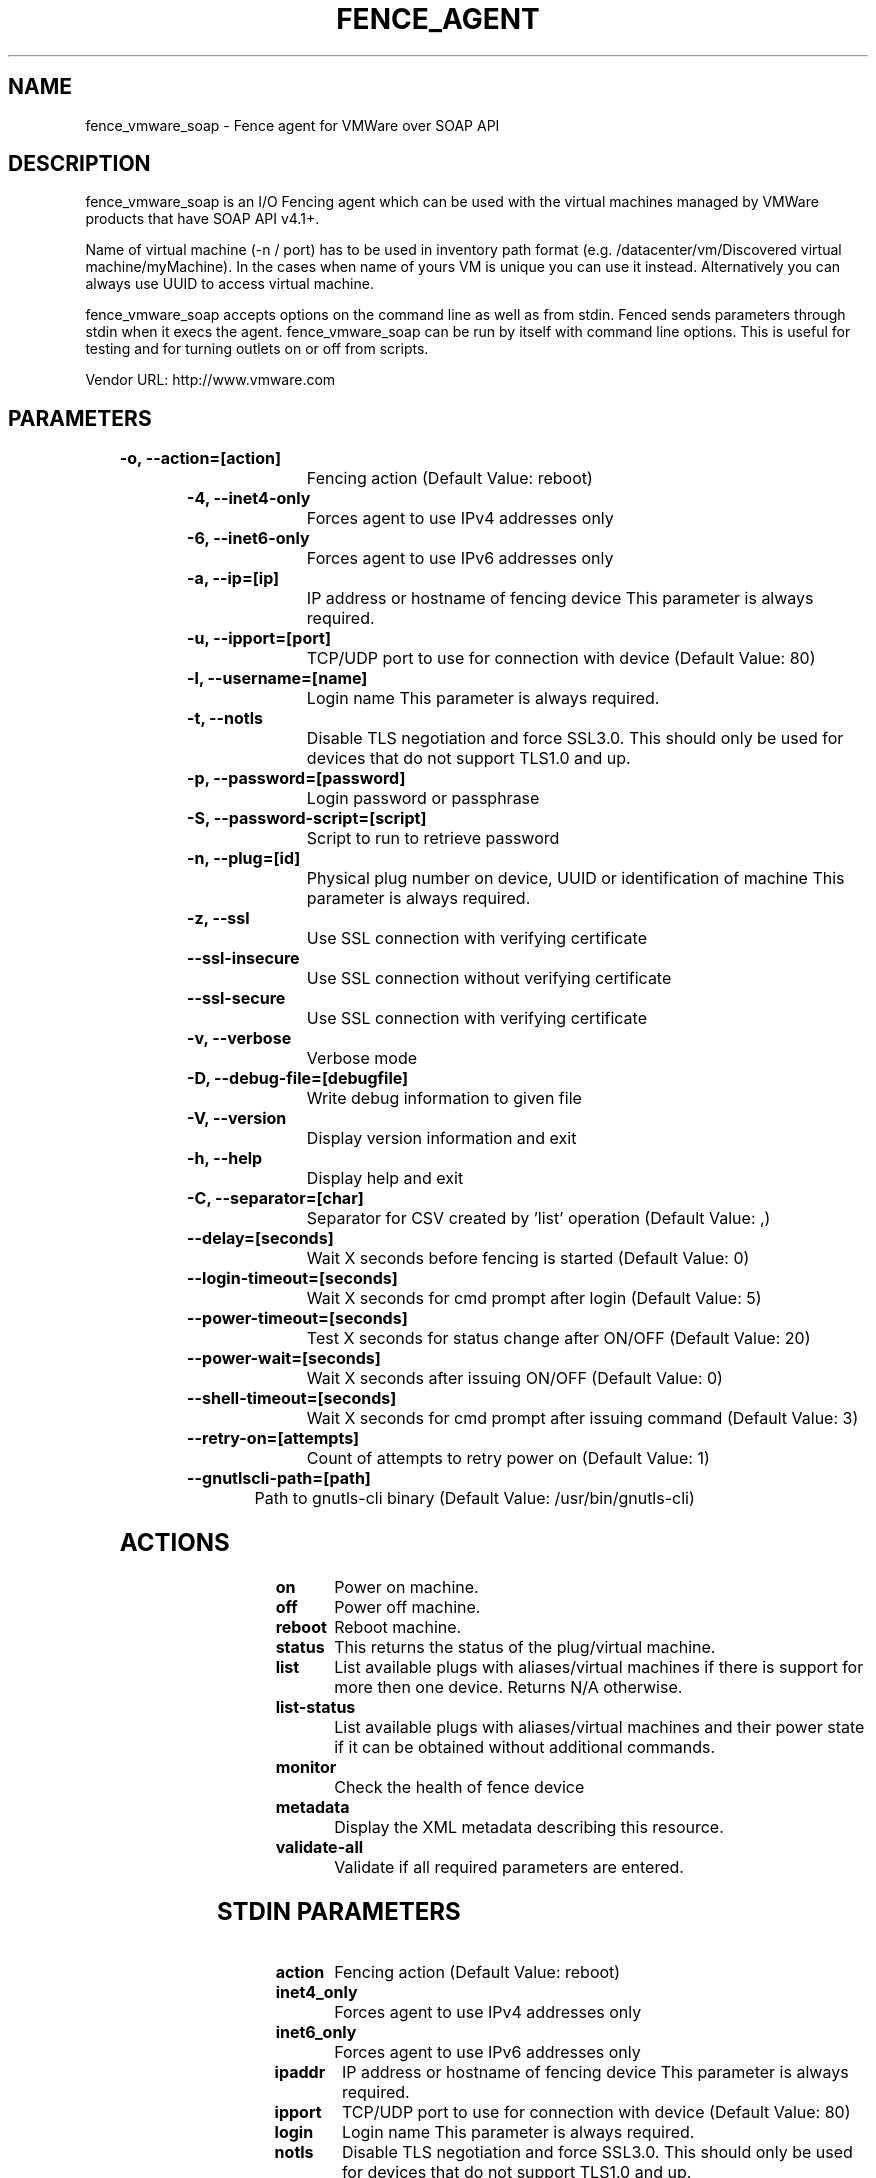 
.TH FENCE_AGENT 8 2009-10-20 "fence_vmware_soap (Fence Agent)"
.SH NAME
fence_vmware_soap - Fence agent for VMWare over SOAP API
.SH DESCRIPTION
.P
fence_vmware_soap is an I/O Fencing agent which can be used with the virtual machines managed by VMWare products that have SOAP API v4.1+. 
.P
Name of virtual machine (-n / port) has to be used in inventory path format (e.g. /datacenter/vm/Discovered virtual machine/myMachine). In the cases when name of yours VM is unique you can use it instead. Alternatively you can always use UUID to access virtual machine.
.P
fence_vmware_soap accepts options on the command line as well
as from stdin. Fenced sends parameters through stdin when it execs the
agent. fence_vmware_soap can be run by itself with command
line options.  This is useful for testing and for turning outlets on or off
from scripts.

Vendor URL: http://www.vmware.com
.SH PARAMETERS

	
.TP
.B -o, --action=[action]
. 
Fencing action (Default Value: reboot)
	
.TP
.B -4, --inet4-only
. 
Forces agent to use IPv4 addresses only
	
.TP
.B -6, --inet6-only
. 
Forces agent to use IPv6 addresses only
	
.TP
.B -a, --ip=[ip]
. 
IP address or hostname of fencing device This parameter is always required.
	
.TP
.B -u, --ipport=[port]
. 
TCP/UDP port to use for connection with device (Default Value: 80)
	
.TP
.B -l, --username=[name]
. 
Login name This parameter is always required.
	
.TP
.B -t, --notls
. 
Disable TLS negotiation and force SSL3.0. This should only be used for devices that do not support TLS1.0 and up.
	
.TP
.B -p, --password=[password]
. 
Login password or passphrase
	
.TP
.B -S, --password-script=[script]
. 
Script to run to retrieve password
	
.TP
.B -n, --plug=[id]
. 
Physical plug number on device, UUID or identification of machine This parameter is always required.
	
.TP
.B -z, --ssl
. 
Use SSL connection with verifying certificate
	
.TP
.B --ssl-insecure
. 
Use SSL connection without verifying certificate
	
.TP
.B --ssl-secure
. 
Use SSL connection with verifying certificate
	
.TP
.B -v, --verbose
. 
Verbose mode
	
.TP
.B -D, --debug-file=[debugfile]
. 
Write debug information to given file
	
.TP
.B -V, --version
. 
Display version information and exit
	
.TP
.B -h, --help
. 
Display help and exit
	
.TP
.B -C, --separator=[char]
. 
Separator for CSV created by 'list' operation (Default Value: ,)
	
.TP
.B --delay=[seconds]
. 
Wait X seconds before fencing is started (Default Value: 0)
	
.TP
.B --login-timeout=[seconds]
. 
Wait X seconds for cmd prompt after login (Default Value: 5)
	
.TP
.B --power-timeout=[seconds]
. 
Test X seconds for status change after ON/OFF (Default Value: 20)
	
.TP
.B --power-wait=[seconds]
. 
Wait X seconds after issuing ON/OFF (Default Value: 0)
	
.TP
.B --shell-timeout=[seconds]
. 
Wait X seconds for cmd prompt after issuing command (Default Value: 3)
	
.TP
.B --retry-on=[attempts]
. 
Count of attempts to retry power on (Default Value: 1)
	
.TP
.B --gnutlscli-path=[path]
. 
Path to gnutls-cli binary (Default Value: /usr/bin/gnutls-cli)

.SH ACTIONS

	
.TP
\fBon \fP
Power on machine.
	
.TP
\fBoff \fP
Power off machine.
	
.TP
\fBreboot \fP
Reboot machine.
	
.TP
\fBstatus \fP
This returns the status of the plug/virtual machine.
	
.TP
\fBlist \fP
List available plugs with aliases/virtual machines if there is support for more then one device. Returns N/A otherwise.
	
.TP
\fBlist-status \fP
List available plugs with aliases/virtual machines and their power state if it can be obtained without additional commands.
	
.TP
\fBmonitor \fP
Check the health of fence device
	
.TP
\fBmetadata \fP
Display the XML metadata describing this resource.
	
.TP
\fBvalidate-all \fP
Validate if all required parameters are entered.

.SH STDIN PARAMETERS

	
.TP
.B action
. 
Fencing action (Default Value: reboot)
	
.TP
.B inet4_only
. 
Forces agent to use IPv4 addresses only
	
.TP
.B inet6_only
. 
Forces agent to use IPv6 addresses only
	
.TP
.B ipaddr
. 
IP address or hostname of fencing device This parameter is always required.
	
.TP
.B ipport
. 
TCP/UDP port to use for connection with device (Default Value: 80)
	
.TP
.B login
. 
Login name This parameter is always required.
	
.TP
.B notls
. 
Disable TLS negotiation and force SSL3.0. This should only be used for devices that do not support TLS1.0 and up.
	
.TP
.B passwd
. 
Login password or passphrase
	
.TP
.B passwd_script
. 
Script to run to retrieve password
	
.TP
.B port
. 
Physical plug number on device, UUID or identification of machine This parameter is always required.
	
.TP
.B ssl
. 
Use SSL connection with verifying certificate
	
.TP
.B ssl_insecure
. 
Use SSL connection without verifying certificate
	
.TP
.B ssl_secure
. 
Use SSL connection with verifying certificate
	
.TP
.B verbose
. 
Verbose mode
	
.TP
.B debug
. 
Write debug information to given file
	
.TP
.B version
. 
Display version information and exit
	
.TP
.B help
. 
Display help and exit
	
.TP
.B separator
. 
Separator for CSV created by 'list' operation (Default Value: ,)
	
.TP
.B delay
. 
Wait X seconds before fencing is started (Default Value: 0)
	
.TP
.B login_timeout
. 
Wait X seconds for cmd prompt after login (Default Value: 5)
	
.TP
.B power_timeout
. 
Test X seconds for status change after ON/OFF (Default Value: 20)
	
.TP
.B power_wait
. 
Wait X seconds after issuing ON/OFF (Default Value: 0)
	
.TP
.B shell_timeout
. 
Wait X seconds for cmd prompt after issuing command (Default Value: 3)
	
.TP
.B retry_on
. 
Count of attempts to retry power on (Default Value: 1)
	
.TP
.B gnutlscli_path
. 
Path to gnutls-cli binary (Default Value: /usr/bin/gnutls-cli)
